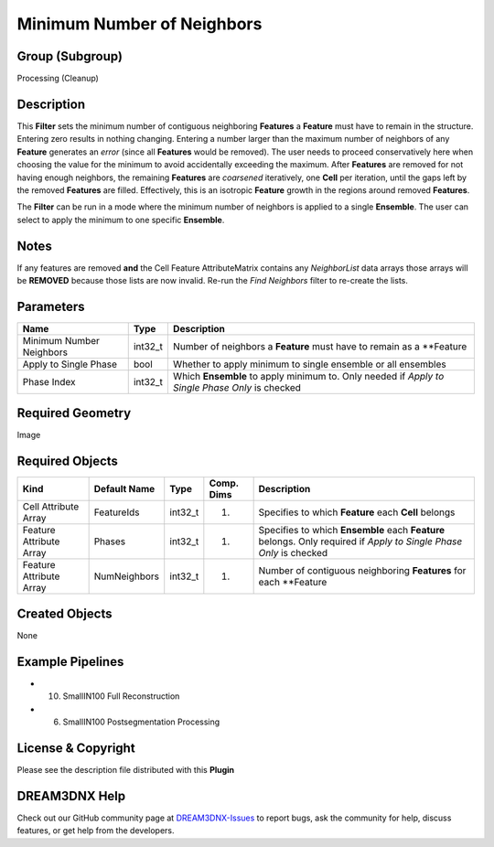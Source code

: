 ===========================
Minimum Number of Neighbors
===========================


Group (Subgroup)
================

Processing (Cleanup)

Description
===========

This **Filter** sets the minimum number of contiguous neighboring **Features** a **Feature** must have to remain in the
structure. Entering zero results in nothing changing. Entering a number larger than the maximum number of neighbors of
any **Feature** generates an *error* (since all **Features** would be removed). The user needs to proceed conservatively
here when choosing the value for the minimum to avoid accidentally exceeding the maximum. After **Features** are removed
for not having enough neighbors, the remaining **Features** are *coarsened* iteratively, one **Cell** per iteration,
until the gaps left by the removed **Features** are filled. Effectively, this is an isotropic **Feature** growth in the
regions around removed **Features**.

The **Filter** can be run in a mode where the minimum number of neighbors is applied to a single **Ensemble**. The user
can select to apply the minimum to one specific **Ensemble**.

Notes
=====

If any features are removed **and** the Cell Feature AttributeMatrix contains any *NeighborList* data arrays those
arrays will be **REMOVED** because those lists are now invalid. Re-run the *Find Neighbors* filter to re-create the
lists.

Parameters
==========

+---------------------------+---------------------------+-------------------------------------------------------------+
| Name                      | Type                      | Description                                                 |
+===========================+===========================+=============================================================+
| Minimum Number Neighbors  | int32_t                   | Number of neighbors a **Feature** must have to remain as a  |
|                           |                           | \**Feature                                                  |
+---------------------------+---------------------------+-------------------------------------------------------------+
| Apply to Single Phase     | bool                      | Whether to apply minimum to single ensemble or all          |
|                           |                           | ensembles                                                   |
+---------------------------+---------------------------+-------------------------------------------------------------+
| Phase Index               | int32_t                   | Which **Ensemble** to apply minimum to. Only needed if      |
|                           |                           | *Apply to Single Phase Only* is checked                     |
+---------------------------+---------------------------+-------------------------------------------------------------+

Required Geometry
=================

Image

Required Objects
================

+-----------------------------+--------------+----------+------------+-------------------------------------------------+
| Kind                        | Default Name | Type     | Comp. Dims | Description                                     |
+=============================+==============+==========+============+=================================================+
| Cell Attribute Array        | FeatureIds   | int32_t  | (1)        | Specifies to which **Feature** each **Cell**    |
|                             |              |          |            | belongs                                         |
+-----------------------------+--------------+----------+------------+-------------------------------------------------+
| Feature Attribute Array     | Phases       | int32_t  | (1)        | Specifies to which **Ensemble** each            |
|                             |              |          |            | **Feature** belongs. Only required if *Apply to |
|                             |              |          |            | Single Phase Only* is checked                   |
+-----------------------------+--------------+----------+------------+-------------------------------------------------+
| Feature Attribute Array     | NumNeighbors | int32_t  | (1)        | Number of contiguous neighboring **Features**   |
|                             |              |          |            | for each \**Feature                             |
+-----------------------------+--------------+----------+------------+-------------------------------------------------+

Created Objects
===============

None

Example Pipelines
=================

-  

   (10) SmallIN100 Full Reconstruction

-  

   (6) SmallIN100 Postsegmentation Processing

License & Copyright
===================

Please see the description file distributed with this **Plugin**

DREAM3DNX Help
==============

Check out our GitHub community page at `DREAM3DNX-Issues <https://github.com/BlueQuartzSoftware/DREAM3DNX-Issues>`__ to
report bugs, ask the community for help, discuss features, or get help from the developers.
